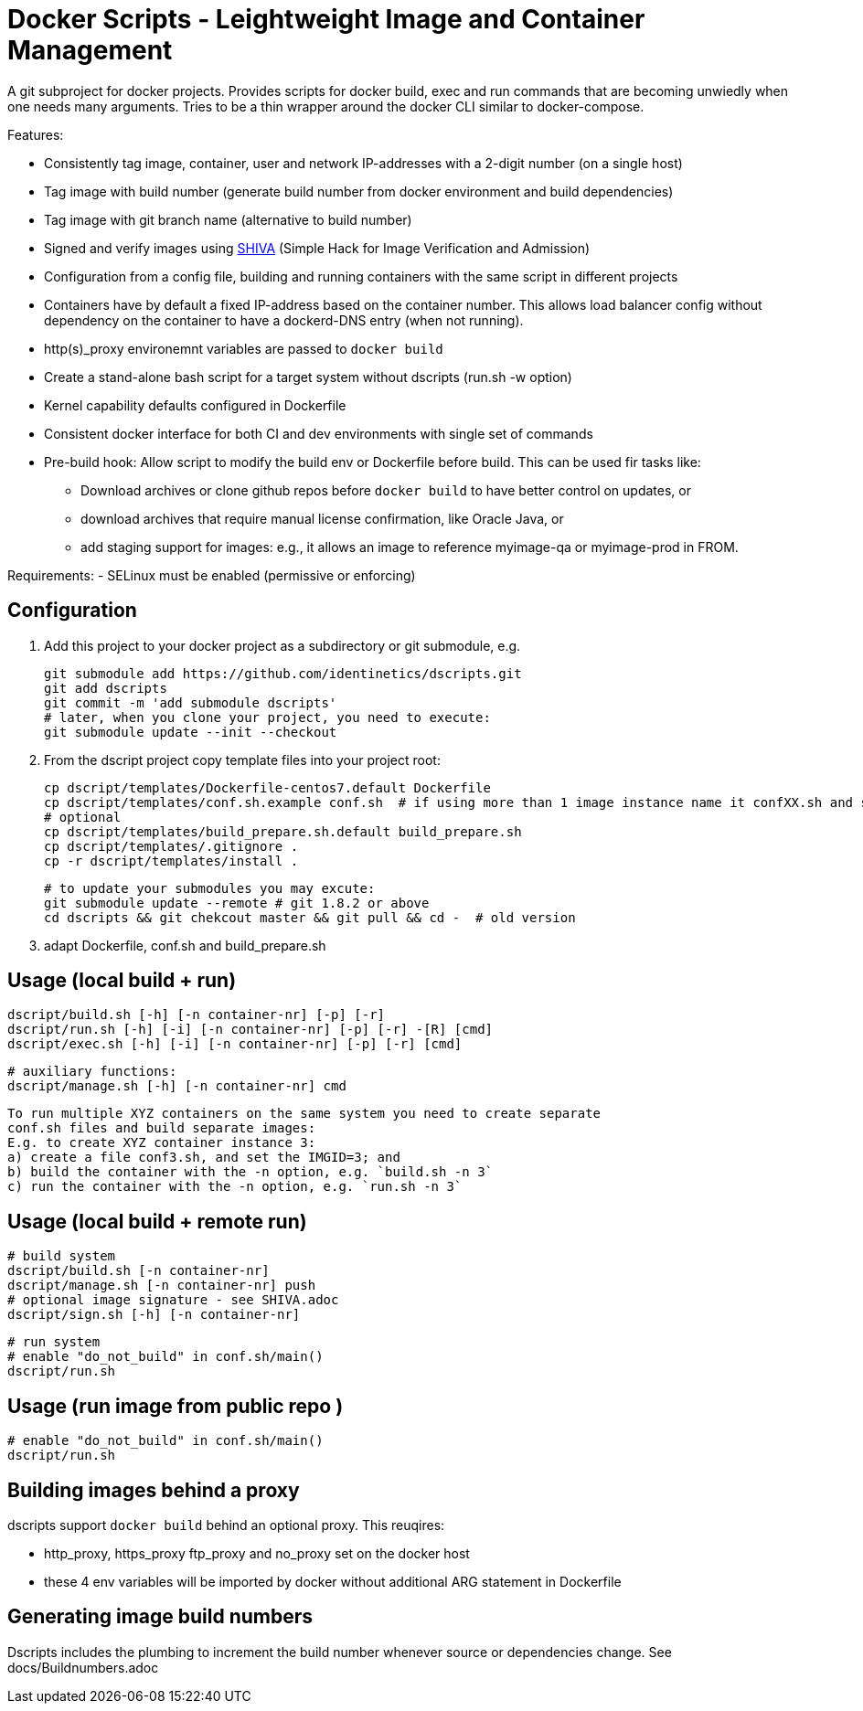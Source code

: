 # Docker Scripts - Leightweight Image and Container Management

A git subproject for docker projects. Provides scripts for docker build, exec and run commands that
are becoming unwiedly when one needs many arguments. Tries to be a thin wrapper around the
docker CLI similar to docker-compose.

Features:

- Consistently tag image, container, user and network IP-addresses with a 2-digit number (on a single host)
- Tag image with build number (generate build number from docker environment and build dependencies)
- Tag image with git branch name (alternative to build number)
- Signed and verify images using link:docs/SHIVA.adoc[SHIVA] (Simple Hack for Image Verification and Admission)
- Configuration from a config file, building and running containers with the same script in different projects
- Containers have by default a fixed IP-address based on the container number. This allows load balancer
  config without dependency on the container to have a dockerd-DNS entry (when not running).
- http(s)_proxy environemnt variables are passed to `docker build`
- Create a stand-alone bash script for a target system without dscripts (run.sh -w option)
- Kernel capability defaults configured in Dockerfile
- Consistent docker interface for both CI and dev environments with single set of commands
- Pre-build hook: Allow script to modify the build env or Dockerfile before build. This can be used fir tasks like:
  ** Download archives or clone github repos before `docker build` to have better control on updates, or
  ** download archives that require manual license confirmation, like Oracle Java, or
  ** add staging support for images: e.g., it allows an image to reference myimage-qa or
     myimage-prod in FROM.

Requirements:
- SELinux must be enabled (permissive or enforcing)

## Configuration

1. Add this project to your docker project as a subdirectory or git submodule, e.g.

    git submodule add https://github.com/identinetics/dscripts.git
    git add dscripts
    git commit -m 'add submodule dscripts'
    # later, when you clone your project, you need to execute:    
    git submodule update --init --checkout
    
2. From the dscript project copy template files into your project root:

    cp dscript/templates/Dockerfile-centos7.default Dockerfile
    cp dscript/templates/conf.sh.example conf.sh  # if using more than 1 image instance name it confXX.sh and set XX to a unique 2-digit number on your host
    # optional
    cp dscript/templates/build_prepare.sh.default build_prepare.sh
    cp dscript/templates/.gitignore .
    cp -r dscript/templates/install .

    # to update your submodules you may excute:
    git submodule update --remote # git 1.8.2 or above
    cd dscripts && git chekcout master && git pull && cd -  # old version
    
3. adapt Dockerfile, conf.sh and build_prepare.sh

## Usage (local build + run)

    dscript/build.sh [-h] [-n container-nr] [-p] [-r]
    dscript/run.sh [-h] [-i] [-n container-nr] [-p] [-r] -[R] [cmd]
    dscript/exec.sh [-h] [-i] [-n container-nr] [-p] [-r] [cmd]

    # auxiliary functions:
    dscript/manage.sh [-h] [-n container-nr] cmd

    To run multiple XYZ containers on the same system you need to create separate
    conf.sh files and build separate images:
    E.g. to create XYZ container instance 3:
    a) create a file conf3.sh, and set the IMGID=3; and
    b) build the container with the -n option, e.g. `build.sh -n 3`
    c) run the container with the -n option, e.g. `run.sh -n 3`

## Usage (local build + remote run)

    # build system
    dscript/build.sh [-n container-nr]
    dscript/manage.sh [-n container-nr] push
    # optional image signature - see SHIVA.adoc
    dscript/sign.sh [-h] [-n container-nr]



    # run system
    # enable "do_not_build" in conf.sh/main()
    dscript/run.sh


## Usage (run image from public repo )

    # enable "do_not_build" in conf.sh/main()
    dscript/run.sh

## Building images behind a proxy

dscripts support `docker build` behind an optional proxy. This reuqires:

* http_proxy, https_proxy ftp_proxy and no_proxy set on the docker host
* these 4 env variables will be imported by docker without additional ARG statement in Dockerfile

## Generating image build numbers

Dscripts includes the plumbing to increment the build number whenever source or dependencies change.
See docs/Buildnumbers.adoc